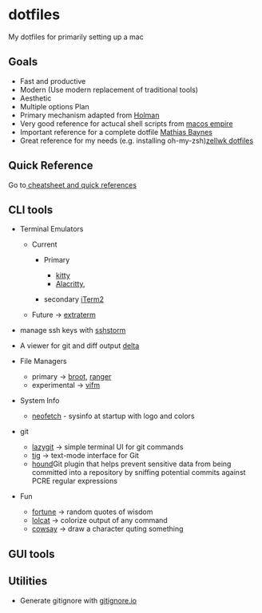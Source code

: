 * dotfiles
  :PROPERTIES:
  :CUSTOM_ID: dotfiles
  :END:

My dotfiles for primarily setting up a mac

** Goals
   :PROPERTIES:
   :CUSTOM_ID: goals
   :END:

- Fast and productive
- Modern (Use modern replacement of traditional tools)
- Aesthetic
- Multiple options Plan
- Primary mechanism adapted from
  [[https://github.com/holman/dotfiles][Holman]]
- Very good reference for actucal shell scripts from
  [[https://github.com/sam-hosseini/dotfiles/blob/master/bootstrap.sh][macos
  empire]]
- Important reference for a complete dotfile
  [[https://github.com/mathiasbynens/dotfiles][Mathias Baynes]]
- Great reference for my needs (e.g. installing
  oh-my-zsh)[[https://github.com/zellwk/dotfiles/blob/master/install.sh][zellwk
  dotfiles]]

** Quick Reference
   :PROPERTIES:
   :CUSTOM_ID: quick-reference
   :END:

Go to[[file:cheatsheetNquickrefs/][ cheatsheet and quick references]]

** CLI tools
   :PROPERTIES:
   :CUSTOM_ID: cli-tools
   :END:

- Terminal Emulators

  - Current

    - Primary

      - [[https://github.com/kovidgoyal/kitty][kitty]]
      - [[https://github.com/alacritty/alacritty][Alacritty]],

    - secondary [[https://www.iterm2.com][iTerm2]]

  - Future -> [[https://github.com/sedwards2009/extraterm][extraterm]]

- manage ssh keys with
  [[https://stormssh.readthedocs.io/en/master/][sshstorm]]
- A viewer for git and diff output
  [[https://github.com/dandavison/delta#installation][delta]]
- File Managers

  - primary -> [[https://github.com/Canop/broot][broot]],
    [[https://github.com/ranger/ranger][ranger]]
  - experimental -> [[https://github.com/vifm/vifm][vifm]]

- System Info

  - [[https://github.com/dylanaraps/neofetch][neofetch]] - sysinfo at
    startup with logo and colors

- git

  - [[https://github.com/jesseduffield/lazygit][lazygit]] -> simple
    terminal UI for git commands
  - [[https://github.com/jonas/tig][tig]] -> text-mode interface for Git
  - [[https://github.com/ezekg/git-hound][hound]]Git plugin that helps
    prevent sensitive data from being committed into a repository by
    sniffing potential commits against PCRE regular expressions

- Fun

  - [[https://en.wikipedia.org/wiki/Fortune_(Unix)][fortune]] -> random
    quotes of wisdom
  - [[https://github.com/busyloop/lolcat][lolcat]] -> colorize output of
    any command
  - [[https://en.wikipedia.org/wiki/Cowsay][cowsay]] -> draw a character
    quting something

** GUI tools
   :PROPERTIES:
   :CUSTOM_ID: gui-tools
   :END:

** Utilities
   :PROPERTIES:
   :CUSTOM_ID: utilities
   :END:

- Generate gitignore with
  [[https://www.toptal.com/developers/gitignore][gitignore.io]]

